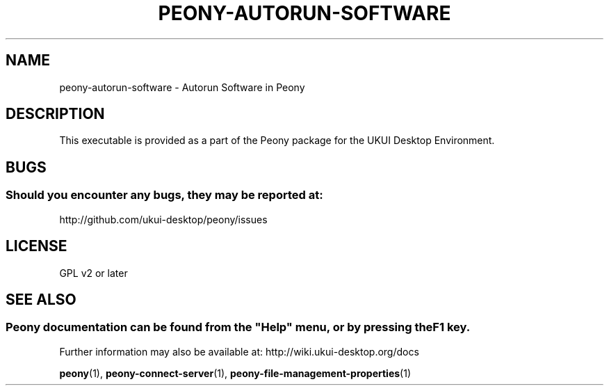 .\" Man page for peony-autorun-software
.\"
.\" This is free software; you may redistribute it and/or modify
.\" it under the terms of the GNU General Public License as
.\" published by the Free Software Foundation; either version 2,
.\" or (at your option) any later version.
.\"
.\" This is distributed in the hope that it will be useful, but
.\" WITHOUT ANY WARRANTY; without even the implied warranty of
.\" MERCHANTABILITY or FITNESS FOR A PARTICULAR PURPOSE.  See the
.\" GNU General Public License for more details.
.\"
.\"You should have received a copy of the GNU General Public License along
.\"with this program; if not, write to the Free Software Foundation, Inc.,
.\"51 Franklin Street, Fifth Floor, Boston, MA 02110-1301 USA.
.\"
.TH PEONY-AUTORUN-SOFTWARE 1 "29 January 2014" "UKUI Desktop Environment" "General Manual"
.\" Please adjust this date whenever revising the manpage.
.\"
.SH "NAME"
peony-autorun-software \- Autorun Software in Peony
.SH "DESCRIPTION"
This executable is provided as a part of the Peony package for the UKUI Desktop Environment.
.SH "BUGS"
.SS Should you encounter any bugs, they may be reported at: 
http://github.com/ukui-desktop/peony/issues
.SH "LICENSE"
GPL v2 or later
.SH "SEE ALSO"
.SS
Peony documentation can be found from the "Help" menu, or by pressing the F1 key. 
Further information may also be available at: http://wiki.ukui-desktop.org/docs
.P
.BR "peony" (1),
.BR "peony-connect-server" (1),
.BR "peony-file-management-properties" (1)
